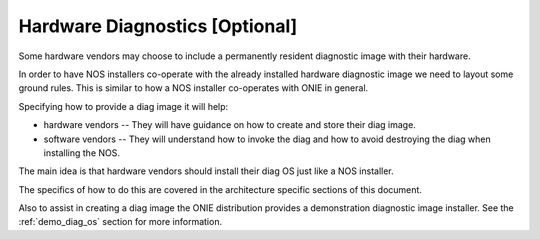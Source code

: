 .. Copyright (C) 2014 Curt Brune <curt@cumulusnetworks.com>
   SPDX-License-Identifier:     GPL-2.0

.. _hw_diag:

*******************************
Hardware Diagnostics [Optional]
*******************************

Some hardware vendors may choose to include a permanently resident
diagnostic image with their hardware.

In order to have NOS installers co-operate with the already installed
hardware diagnostic image we need to layout some ground rules.  This
is similar to how a NOS installer co-operates with ONIE in general.

Specifying how to provide a diag image it will help:

* hardware vendors -- They will have guidance on how to create and
  store their diag image.

* software vendors -- They will understand how to invoke the diag and
  how to avoid destroying the diag when installing the NOS.

The main idea is that hardware vendors should install their diag OS
just like a NOS installer.

The specifics of how to do this are covered in the architecture
specific sections of this document.

Also to assist in creating a diag image the ONIE distribution provides
a demonstration diagnostic image installer.  See the
:ref:`demo_diag_os` section for more information.
